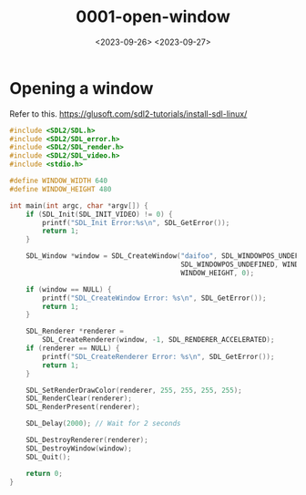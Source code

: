#+title: 0001-open-window
#+date: <2023-09-26> <2023-09-27>

* Opening a window
Refer to this. https://glusoft.com/sdl2-tutorials/install-sdl-linux/
#+begin_src c
  #include <SDL2/SDL.h>
  #include <SDL2/SDL_error.h>
  #include <SDL2/SDL_render.h>
  #include <SDL2/SDL_video.h>
  #include <stdio.h>

  #define WINDOW_WIDTH 640
  #define WINDOW_HEIGHT 480

  int main(int argc, char *argv[]) {
      if (SDL_Init(SDL_INIT_VIDEO) != 0) {
          printf("SDL_Init Error:%s\n", SDL_GetError());
          return 1;
      }

      SDL_Window *window = SDL_CreateWindow("daifoo", SDL_WINDOWPOS_UNDEFINED,
                                            SDL_WINDOWPOS_UNDEFINED, WINDOW_WIDTH,
                                            WINDOW_HEIGHT, 0);

      if (window == NULL) {
          printf("SDL_CreateWindow Error: %s\n", SDL_GetError());
          return 1;
      }

      SDL_Renderer *renderer =
          SDL_CreateRenderer(window, -1, SDL_RENDERER_ACCELERATED);
      if (renderer == NULL) {
          printf("SDL_CreateRenderer Error: %s\n", SDL_GetError());
          return 1;
      }

      SDL_SetRenderDrawColor(renderer, 255, 255, 255, 255);
      SDL_RenderClear(renderer);
      SDL_RenderPresent(renderer);

      SDL_Delay(2000); // Wait for 2 seconds

      SDL_DestroyRenderer(renderer);
      SDL_DestroyWindow(window);
      SDL_Quit();

      return 0;
  }
#+end_src
